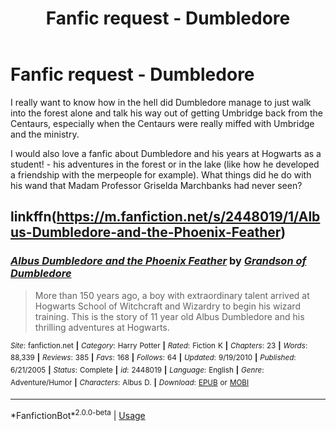 #+TITLE: Fanfic request - Dumbledore

* Fanfic request - Dumbledore
:PROPERTIES:
:Author: youngpilgrim90
:Score: 17
:DateUnix: 1538709470.0
:DateShort: 2018-Oct-05
:END:
I really want to know how in the hell did Dumbledore manage to just walk into the forest alone and talk his way out of getting Umbridge back from the Centaurs, especially when the Centaurs were really miffed with Umbridge and the ministry.

I would also love a fanfic about Dumbledore and his years at Hogwarts as a student! - his adventures in the forest or in the lake (like how he developed a friendship with the merpeople for example). What things did he do with his wand that Madam Professor Griselda Marchbanks had never seen?


** linkffn([[https://m.fanfiction.net/s/2448019/1/Albus-Dumbledore-and-the-Phoenix-Feather]])
:PROPERTIES:
:Author: natus92
:Score: 2
:DateUnix: 1538734165.0
:DateShort: 2018-Oct-05
:END:

*** [[https://www.fanfiction.net/s/2448019/1/][*/Albus Dumbledore and the Phoenix Feather/*]] by [[https://www.fanfiction.net/u/835511/Grandson-of-Dumbledore][/Grandson of Dumbledore/]]

#+begin_quote
  More than 150 years ago, a boy with extraordinary talent arrived at Hogwarts School of Witchcraft and Wizardry to begin his wizard training. This is the story of 11 year old Albus Dumbledore and his thrilling adventures at Hogwarts.
#+end_quote

^{/Site/:} ^{fanfiction.net} ^{*|*} ^{/Category/:} ^{Harry} ^{Potter} ^{*|*} ^{/Rated/:} ^{Fiction} ^{K} ^{*|*} ^{/Chapters/:} ^{23} ^{*|*} ^{/Words/:} ^{88,339} ^{*|*} ^{/Reviews/:} ^{385} ^{*|*} ^{/Favs/:} ^{168} ^{*|*} ^{/Follows/:} ^{64} ^{*|*} ^{/Updated/:} ^{9/19/2010} ^{*|*} ^{/Published/:} ^{6/21/2005} ^{*|*} ^{/Status/:} ^{Complete} ^{*|*} ^{/id/:} ^{2448019} ^{*|*} ^{/Language/:} ^{English} ^{*|*} ^{/Genre/:} ^{Adventure/Humor} ^{*|*} ^{/Characters/:} ^{Albus} ^{D.} ^{*|*} ^{/Download/:} ^{[[http://www.ff2ebook.com/old/ffn-bot/index.php?id=2448019&source=ff&filetype=epub][EPUB]]} ^{or} ^{[[http://www.ff2ebook.com/old/ffn-bot/index.php?id=2448019&source=ff&filetype=mobi][MOBI]]}

--------------

*FanfictionBot*^{2.0.0-beta} | [[https://github.com/tusing/reddit-ffn-bot/wiki/Usage][Usage]]
:PROPERTIES:
:Author: FanfictionBot
:Score: 1
:DateUnix: 1538734209.0
:DateShort: 2018-Oct-05
:END:
